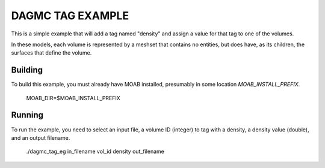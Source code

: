 DAGMC TAG EXAMPLE
====================

This is a simple example that will add a tag named "density" and assign a
value for that tag to one of the volumes.

In these models, each volume is represented by a meshset that contains no
entities, but does have, as its children, the surfaces that define the volume.

Building
---------

To build this example, you must already have MOAB installed, presumably in
some location `MOAB_INSTALL_PREFIX`.


     MOAB_DIR=$MOAB_INSTALL_PREFIX


Running
----------

To run the example, you need to select an input file, a volume ID (integer) to
tag with a density, a density value (double), and an output filename.


     ./dagmc_tag_eg in_filename vol_id density out_filename


